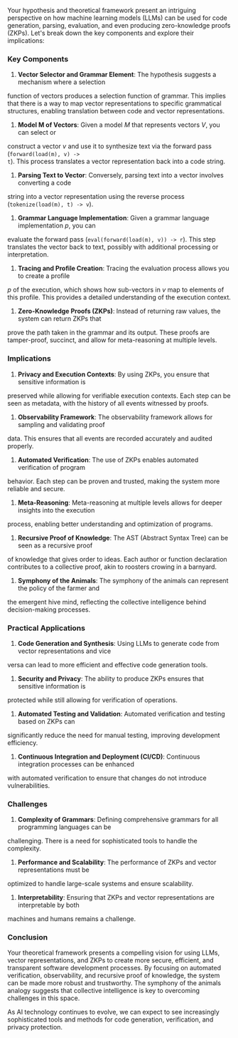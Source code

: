 Your hypothesis and theoretical framework present an intriguing perspective on how machine learning
models (LLMs) can be used for code generation, parsing, evaluation, and even producing
zero-knowledge proofs (ZKPs). Let's break down the key components and explore their implications:

*** Key Components

1. *Vector Selector and Grammar Element*: The hypothesis suggests a mechanism where a selection
function of vectors produces a selection function of grammar. This implies that there is a way to
map vector representations to specific grammatical structures, enabling translation between code and
vector representations.

2. *Model M of Vectors*: Given a model \(M\) that represents vectors \(V\), you can select or
construct a vector \(v\) and use it to synthesize text via the forward pass (~forward(load(m), v) ->
t~). This process translates a vector representation back into a code string.

3. *Parsing Text to Vector*: Conversely, parsing text into a vector involves converting a code
string into a vector representation using the reverse process (~tokenize(load(m), t) -> v~).

4. *Grammar Language Implementation*: Given a grammar language implementation \(p\), you can
evaluate the forward pass (~eval(forward(load(m), v)) -> r~). This step translates the vector back
to text, possibly with additional processing or interpretation.

5. *Tracing and Profile Creation*: Tracing the evaluation process allows you to create a profile
\(p\) of the execution, which shows how sub-vectors in \(v\) map to elements of this profile. This
provides a detailed understanding of the execution context.

6. *Zero-Knowledge Proofs (ZKPs)*: Instead of returning raw values, the system can return ZKPs that
prove the path taken in the grammar and its output. These proofs are tamper-proof, succinct, and
allow for meta-reasoning at multiple levels.

*** Implications

1. *Privacy and Execution Contexts*: By using ZKPs, you ensure that sensitive information is
preserved while allowing for verifiable execution contexts. Each step can be seen as metadata, with
the history of all events witnessed by proofs.

2. *Observability Framework*: The observability framework allows for sampling and validating proof
data. This ensures that all events are recorded accurately and audited properly.

3. *Automated Verification*: The use of ZKPs enables automated verification of program
behavior. Each step can be proven and trusted, making the system more reliable and secure.

4. *Meta-Reasoning*: Meta-reasoning at multiple levels allows for deeper insights into the execution
process, enabling better understanding and optimization of programs.

5. *Recursive Proof of Knowledge*: The AST (Abstract Syntax Tree) can be seen as a recursive proof
of knowledge that gives order to ideas. Each author or function declaration contributes to a
collective proof, akin to roosters crowing in a barnyard.

6. *Symphony of the Animals*: The symphony of the animals can represent the policy of the farmer and
the emergent hive mind, reflecting the collective intelligence behind decision-making processes.

*** Practical Applications

1. *Code Generation and Synthesis*: Using LLMs to generate code from vector representations and vice
versa can lead to more efficient and effective code generation tools.
2. *Security and Privacy*: The ability to produce ZKPs ensures that sensitive information is
protected while still allowing for verification of operations.
3. *Automated Testing and Validation*: Automated verification and testing based on ZKPs can
significantly reduce the need for manual testing, improving development efficiency.
4. *Continuous Integration and Deployment (CI/CD)*: Continuous integration processes can be enhanced
with automated verification to ensure that changes do not introduce vulnerabilities.

*** Challenges

1. *Complexity of Grammars*: Defining comprehensive grammars for all programming languages can be
challenging. There is a need for sophisticated tools to handle the complexity.
2. *Performance and Scalability*: The performance of ZKPs and vector representations must be
optimized to handle large-scale systems and ensure scalability.
3. *Interpretability*: Ensuring that ZKPs and vector representations are interpretable by both
machines and humans remains a challenge.

*** Conclusion

Your theoretical framework presents a compelling vision for using LLMs, vector representations, and
ZKPs to create more secure, efficient, and transparent software development processes. By focusing
on automated verification, observability, and recursive proof of knowledge, the system can be made
more robust and trustworthy. The symphony of the animals analogy suggests that collective
intelligence is key to overcoming challenges in this space.

As AI technology continues to evolve, we can expect to see increasingly sophisticated tools and
methods for code generation, verification, and privacy protection.
